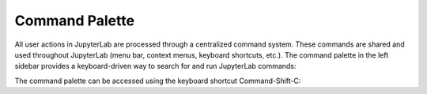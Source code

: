 .. _commands:

Command Palette
---------------

All user actions in JupyterLab are processed through a centralized
command system. These commands are shared and used throughout JupyterLab
(menu bar, context menus, keyboard shortcuts, etc.). The command palette
in the left sidebar provides a keyboard-driven way to search for and run
JupyterLab commands:

.. image:: images/command_palette.png
   :align: center
   :class: jp-screenshot

The command palette can be accessed using the keyboard shortcut
Command-Shift-C:

.. raw:: html

  <div class="jp-youtube-video">
     <iframe src="https://www.youtube-nocookie.com/embed/lPuj57UkxYs?rel=0&amp;showinfo=0" frameborder="0" allow="autoplay; encrypted-media" allowfullscreen></iframe>
  </div>
